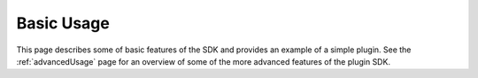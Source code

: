 .. _basics:

Basic Usage
===========
This page describes some of basic features of the SDK and provides an example
of a simple plugin. See the :ref:`advancedUsage` page for an overview of some of
the more advanced features of the plugin SDK.

